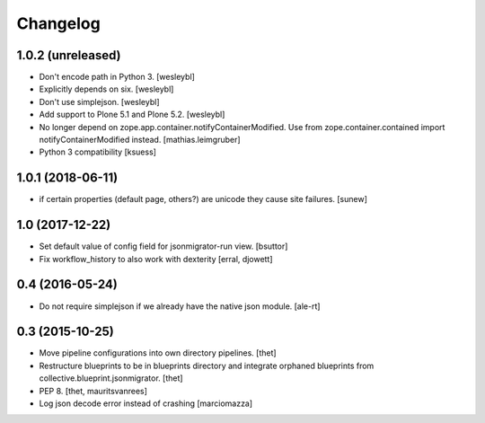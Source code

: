 Changelog
=========

1.0.2 (unreleased)
------------------

- Don't encode path in Python 3.
  [wesleybl]

- Explicitly depends on six.
  [wesleybl]

- Don't use simplejson.
  [wesleybl]

- Add support to Plone 5.1 and Plone 5.2.
  [wesleybl]

- No longer depend on zope.app.container.notifyContainerModified.
  Use from zope.container.contained import notifyContainerModified instead.
  [mathias.leimgruber]

- Python 3 compatibility
  [ksuess]


1.0.1 (2018-06-11)
------------------

- if certain properties (default page, others?) are unicode they cause site failures.
  [sunew]


1.0 (2017-12-22)
----------------

- Set default value of config field for jsonmigrator-run view.
  [bsuttor]

- Fix workflow_history to also work with dexterity
  [erral, djowett]


0.4 (2016-05-24)
----------------

- Do not require simplejson if we already have the native json module.
  [ale-rt]


0.3 (2015-10-25)
----------------

- Move pipeline configurations into own directory pipelines.
  [thet]

- Restructure blueprints to be in blueprints directory and integrate orphaned
  blueprints from collective.blueprint.jsonmigrator.
  [thet]

- PEP 8.
  [thet, mauritsvanrees]

- Log json decode error instead of crashing [marciomazza]
